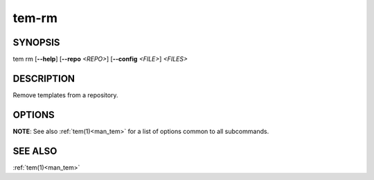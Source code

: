 .. _man_tem_rm:

======
tem-rm
======

SYNOPSIS
========

.. raw:: html

   <center><pre><code class="no-decor">

|  tem rm [**--help**] [**--repo** *<REPO>*] [**--config** *<FILE>*] *<FILES>*

.. raw:: html

   </code></pre></center>

DESCRIPTION
===========

Remove templates from a repository.

OPTIONS
=======

.. program:: rm

.. option:: -h, --help

   Prints the synopsis, available subcommands and options.

**NOTE**: See also :ref:`tem(1)<man_tem>` for a list of options common to all subcommands.

SEE ALSO
========

:ref:`tem(1)<man_tem>`
